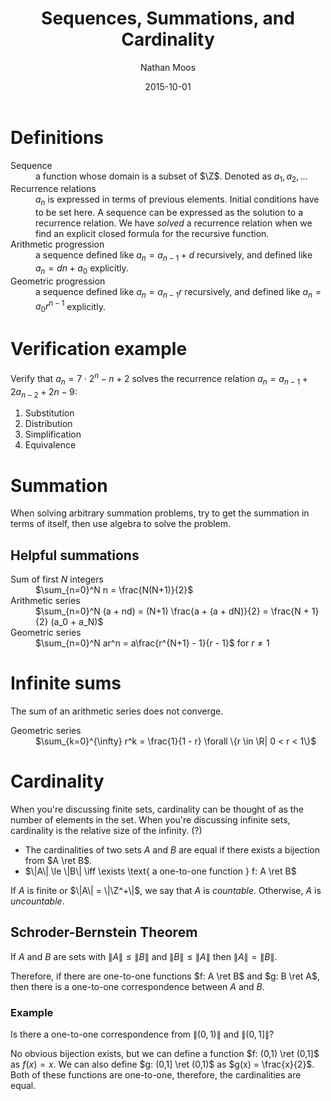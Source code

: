 #+TITLE: Sequences, Summations, and Cardinality
#+AUTHOR: Nathan Moos
#+DATE: 2015-10-01
#+LATEX_HEADER: \newcommand*\Z{\mathbb{Z}}
#+LATEX_HEADER: \newcommand*\R{\mathbb{R}}
#+LATEX_HEADER: \newcommand*\ret{\rightarrow}

* Definitions

- Sequence :: a function whose domain is a subset of $\Z$.
              Denoted as $a_1, a_2, \ldots$
- Recurrence relations :: $a_n$ is expressed in terms of
     previous elements. Initial conditions have to be set here.
     A sequence can be expressed as the solution to a recurrence relation.
     We have /solved/ a recurrence relation when we find an explicit closed
     formula for the recursive function.
- Arithmetic progression :: a sequence defined like $a_n = a_{n-1} + d$ 
     recursively, and defined like $a_n = dn + a_0$ explicitly.
- Geometric progression :: a sequence defined like $a_n = a_{n-1}r$
     recursively, and defined like $a_n = a_0r^{n-1}$ explicitly.

* Verification example

Verify that $a_n = 7 \cdot 2^n - n + 2$ solves the recurrence relation 
$a_n = a_{n-1} + 2a_{n-2} + 2n - 9$:

\begin{align}
a_{n-1} + 2a_{n-2} + 2n - 9 &= 7 \cdot 2^{n-1} - (n-1) + 2 + 2(7 \cdot 2^{n-2} - (n-2) + 2) + 2n - 9
&= 7 \cdot 2^{n-1} - (n-1) + 2 + 7 \cdot 2^{n-1} - 2n + 8 + 2n - 9 \\
&= 7 \cdot 2^n - n + 3 + 8 - 9 \\
&= 7 \cdot 2^n - n + 2 \\
&= a_n
\end{align}
1. Substitution
2. Distribution
3. Simplification
4. Equivalence
* Summation

When solving arbitrary summation problems, try to get the summation in terms of
itself, then use algebra to solve the problem.

** Helpful summations

- Sum of first $N$ integers :: $\sum_{n=0}^N n = \frac{N(N+1)}{2}$
- Arithmetic series :: $\sum_{n=0}^N (a + nd) = (N+1) \frac{a + (a + dN)}{2} = \frac{N + 1}{2} (a_0 + a_N)$
- Geometric series :: $\sum_{n=0}^N ar^n = a\frac{r^{N+1} - 1}{r - 1}$ for $r \ne 1$
     
* Infinite sums

The sum of an arithmetic series does not converge.

- Geometric series :: $\sum_{k=0}^{\infty} r^k = \frac{1}{1 - r} \forall \{r \in \R| 0 < r < 1\}$
* Cardinality
  
When you're discussing finite sets, cardinality can be thought of as the number
of elements in the set. When you're discussing infinite sets, cardinality is the
relative size of the infinity. (?)

- The cardinalities of two sets $A$ and $B$ are equal if there exists a bijection
  from $A \ret B$.
- $\|A\| \le \|B\| \iff \exists \text{ a one-to-one function } f: A \ret B$
  
If $A$ is finite or $\|A\| = \|\Z^+\|$, we say that $A$ is /countable/. 
Otherwise, $A$ is /uncountable/.
 
** Schroder-Bernstein Theorem

If $A$ and $B$ are sets with $\|A\| \le \|B\|$ and $\|B\| \le \|A\|$ then
$\|A\| = \|B\|$.

Therefore, if there are one-to-one functions $f: A \ret B$ and $g: B \ret A$,
then there is a one-to-one correspondence between $A$ and $B$.

*** Example

Is there a one-to-one correspondence from $\|(0,1)\|$ and $\|(0,1]\|$?

No obvious bijection exists, but we can define a function $f: (0,1) \ret (0,1]$
as $f(x) = x$. We can also define $g: (0,1] \ret (0,1)$ as $g(x) = \frac{x}{2}$.
Both of these functions are one-to-one, therefore, the cardinalities
are equal.
